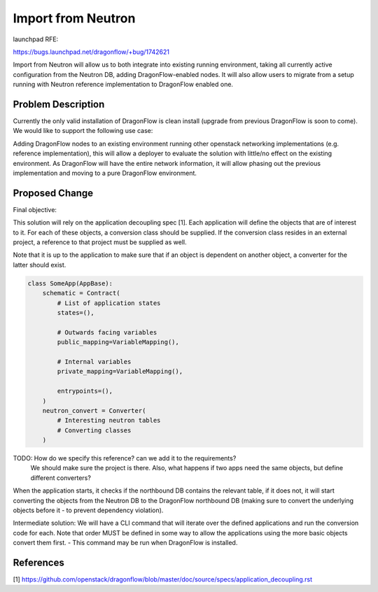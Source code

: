 ..
 This work is licensed under a Creative Commons Attribution 3.0 Unported
 License.

 https://creativecommons.org/licenses/by/3.0/legalcode

===================
Import from Neutron
===================

launchpad RFE:

https://bugs.launchpad.net/dragonflow/+bug/1742621

Import from Neutron will allow us to both integrate into existing running
environment, taking all currently active configuration from the Neutron DB,
adding DragonFlow-enabled nodes. It will also allow users to migrate from a
setup running with Neutron reference implementation to DragonFlow enabled one.


Problem Description
===================

Currently the only valid installation of DragonFlow is clean install (upgrade
from previous DragonFlow is soon to come).
We would like to support the following use case:

Adding DragonFlow nodes to an existing environment running other openstack
networking implementations (e.g. reference implementation), this will allow a
deployer to evaluate the solution with little/no effect on the existing
environment. As DragonFlow will have the entire network information, it will
allow phasing out the previous implementation and moving to a pure DragonFlow
environment.


Proposed Change
===============

Final objective:

This solution will rely on the application decoupling spec [1].
Each application will define the objects that are of interest to it. For each
of these objects, a conversion class should be supplied.
If the conversion class resides in an external project, a reference to that
project must be supplied as well.

Note that it is up to the application to make sure that if an object is
dependent on another object, a converter for the latter should exist.

.. code:: python

  class SomeApp(AppBase):
      schematic = Contract(
          # List of application states
          states=(),

          # Outwards facing variables
          public_mapping=VariableMapping(),

          # Internal variables
          private_mapping=VariableMapping(),

          entrypoints=(),
      )
      neutron_convert = Converter(
          # Interesting neutron tables
          # Converting classes
      )

TODO: How do we specify this reference? can we add it to the requirements?
      We should make sure the project is there.
      Also, what happens if two apps need the same objects, but define
      different converters?

When the application starts, it checks if the northbound DB contains the
relevant table, if it does not, it will start converting the objects from the
Neutron DB to the DragonFlow northbound DB (making sure to convert the
underlying objects before it - to prevent dependency violation).


Intermediate solution:
We will have a CLI command that will iterate over the defined applications and
run the conversion code for each.
Note that order MUST be defined in some way to allow the applications using the
more basic objects convert them first.
- This command may be run when DragonFlow is installed.


References
==========

[1] https://github.com/openstack/dragonflow/blob/master/doc/source/specs/application_decoupling.rst
